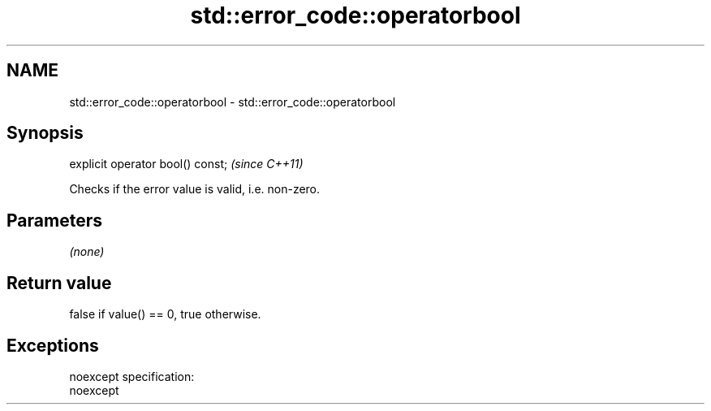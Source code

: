 .TH std::error_code::operatorbool 3 "Nov 25 2015" "2.0 | http://cppreference.com" "C++ Standard Libary"
.SH NAME
std::error_code::operatorbool \- std::error_code::operatorbool

.SH Synopsis
   explicit operator bool() const;  \fI(since C++11)\fP

   Checks if the error value is valid, i.e. non-zero.

.SH Parameters

   \fI(none)\fP

.SH Return value

   false if value() == 0, true otherwise.

.SH Exceptions

   noexcept specification:  
   noexcept
     
